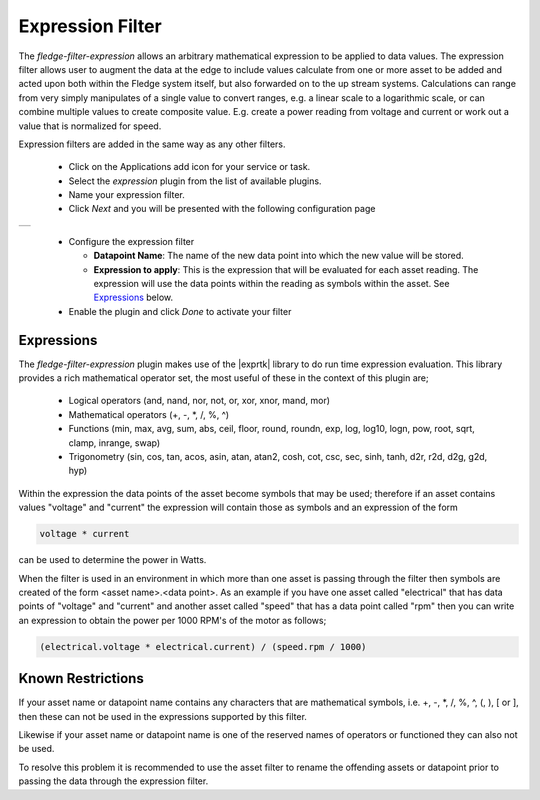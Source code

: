 .. Images
.. |expression| image:: images/expression.jpg

.. Links
.. |exprtk| raw:: html

   <a href="http://www.partow.net/programming/exprtk/index.html">ExprTk</a>


Expression Filter
=================

The *fledge-filter-expression* allows an arbitrary mathematical expression to be applied to data values. The expression filter allows user to augment the data at the edge to include values calculate from one or more asset to be added and acted upon both within the Fledge system itself, but also forwarded on to the up stream systems. Calculations can range from very simply manipulates of a single value to convert ranges, e.g. a linear scale to a logarithmic scale, or can combine multiple values to create composite value. E.g. create a power reading from voltage and current or work out a value that is normalized for speed.

Expression filters are added in the same way as any other filters.

  - Click on the Applications add icon for your service or task.

  - Select the *expression* plugin from the list of available plugins.

  - Name your expression filter.

  - Click *Next* and you will be presented with the following configuration page

+--------------+
| |expression| |
+--------------+

  - Configure the expression filter

    - **Datapoint Name**: The name of the new data point into which the new value will be stored.

    - **Expression to apply**: This is the expression that will be evaluated for each asset reading. The expression will use the data points within the reading as symbols within the asset. See `Expressions <#exprtk>`_ below.

  - Enable the plugin and click *Done* to activate your filter

.. _exprtk:

Expressions
-----------

The *fledge-filter-expression* plugin makes use of the |exprtk| library to do run time expression evaluation. This library provides a rich mathematical operator set, the most useful of these in the context of this plugin are;

  - Logical operators (and, nand, nor, not, or, xor, xnor, mand, mor)

  - Mathematical operators (+, -, \*, /, %, ^)

  - Functions (min, max, avg, sum, abs, ceil, floor, round, roundn, exp, log, log10, logn, pow, root, sqrt, clamp, inrange, swap)

  - Trigonometry (sin, cos, tan, acos, asin, atan, atan2, cosh, cot, csc, sec, sinh, tanh, d2r, r2d, d2g, g2d, hyp)

Within the expression the data points of the asset become symbols that may be used; therefore if an asset contains values "voltage" and "current" the expression will contain those as symbols and an expression of the form

.. code-block:: console

   voltage * current

can be used to determine the power in Watts.

When the filter is used in an environment in which more than one asset is passing through the filter then symbols are created of the form <asset name>.<data point>. As an example if you have one asset called "electrical" that has data points of "voltage" and "current" and another asset called "speed" that has a data point called "rpm" then you can write an expression to obtain the power per 1000 RPM's of the motor as follows;

.. code-block:: console

   (electrical.voltage * electrical.current) / (speed.rpm / 1000)


Known Restrictions
------------------

If your asset name or datapoint name contains any characters that are mathematical symbols, i.e. +, -, \*, /, %, ^, (, ), [ or ], then these can not be used in the expressions supported by this filter.

Likewise if your asset name or datapoint name is one of the reserved names of operators or functioned they can also not be used.

To resolve this problem it is recommended to use the asset filter to rename the offending assets or datapoint prior to passing the data through the expression filter.

